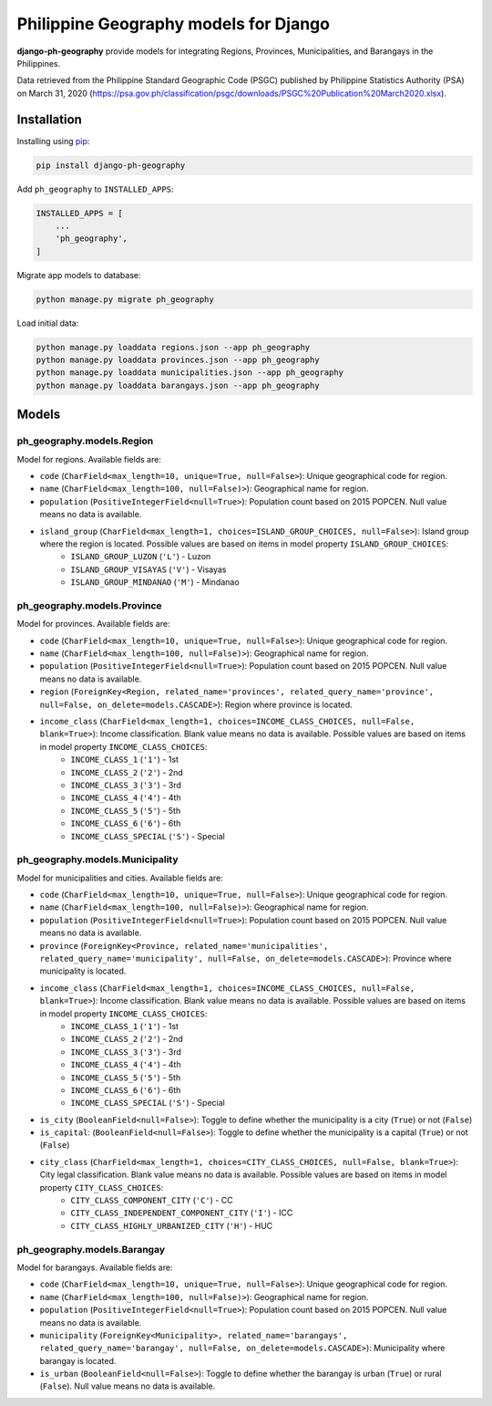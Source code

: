 Philippine Geography models for Django
======================================

**django-ph-geography** provide models for integrating Regions, Provinces, Municipalities, and Barangays in the Philippines.

Data retrieved from the Philippine Standard Geographic Code (PSGC) published by Philippine Statistics Authority (PSA) on March 31, 2020 (https://psa.gov.ph/classification/psgc/downloads/PSGC%20Publication%20March2020.xlsx).


Installation
------------

Installing using `pip <https://pip.pypa.io/en/stable/quickstart/>`_:

.. code-block:: console

    pip install django-ph-geography


Add ``ph_geography`` to ``INSTALLED_APPS``:

.. code-block:: python

    INSTALLED_APPS = [
        ...
        'ph_geography',
    ]


Migrate app models to database:

.. code-block:: console

    python manage.py migrate ph_geography


Load initial data:

.. code-block:: console

    python manage.py loaddata regions.json --app ph_geography
    python manage.py loaddata provinces.json --app ph_geography
    python manage.py loaddata municipalities.json --app ph_geography
    python manage.py loaddata barangays.json --app ph_geography



Models
------

ph_geography.models.Region
^^^^^^^^^^^^^^^^^^^^^^^^^^

Model for regions. Available fields are:

- ``code`` (``CharField<max_length=10, unique=True, null=False>``): Unique geographical code for region.
- ``name`` (``CharField<max_length=100, null=False)>``): Geographical name for region.
- ``population`` (``PositiveIntegerField<null=True>``): Population count based on 2015 POPCEN. Null value means no data is available.
- ``island_group`` (``CharField<max_length=1, choices=ISLAND_GROUP_CHOICES, null=False>``): Island group where the region is located. Possible values are based on items in model property ``ISLAND_GROUP_CHOICES``:
    + ``ISLAND_GROUP_LUZON`` (``'L'``) - Luzon
    + ``ISLAND_GROUP_VISAYAS`` (``'V'``) - Visayas
    + ``ISLAND_GROUP_MINDANAO`` (``'M'``) - Mindanao


ph_geography.models.Province
^^^^^^^^^^^^^^^^^^^^^^^^^^^^

Model for provinces. Available fields are:

- ``code`` (``CharField<max_length=10, unique=True, null=False>``): Unique geographical code for region.
- ``name`` (``CharField<max_length=100, null=False)>``): Geographical name for region.
- ``population`` (``PositiveIntegerField<null=True>``): Population count based on 2015 POPCEN. Null value means no data is available.
- ``region`` (``ForeignKey<Region, related_name='provinces', related_query_name='province', null=False, on_delete=models.CASCADE>``): Region where province is located.
- ``income_class`` (``CharField<max_length=1, choices=INCOME_CLASS_CHOICES, null=False, blank=True>``): Income classification. Blank value means no data is available. Possible values are based on items in model property ``INCOME_CLASS_CHOICES``:
    + ``INCOME_CLASS_1`` (``'1'``) - 1st
    + ``INCOME_CLASS_2`` (``'2'``) - 2nd
    + ``INCOME_CLASS_3`` (``'3'``) - 3rd
    + ``INCOME_CLASS_4`` (``'4'``) - 4th
    + ``INCOME_CLASS_5`` (``'5'``) - 5th
    + ``INCOME_CLASS_6`` (``'6'``) - 6th
    + ``INCOME_CLASS_SPECIAL`` (``'S'``) - Special


ph_geography.models.Municipality
^^^^^^^^^^^^^^^^^^^^^^^^^^^^^^^^

Model for municipalities and cities. Available fields are:

- ``code`` (``CharField<max_length=10, unique=True, null=False>``): Unique geographical code for region.
- ``name`` (``CharField<max_length=100, null=False)>``): Geographical name for region.
- ``population`` (``PositiveIntegerField<null=True>``): Population count based on 2015 POPCEN. Null value means no data is available.
- ``province`` (``ForeignKey<Province, related_name='municipalities', related_query_name='municipality', null=False, on_delete=models.CASCADE>``): Province where municipality is located.
- ``income_class`` (``CharField<max_length=1, choices=INCOME_CLASS_CHOICES, null=False, blank=True>``): Income classification. Blank value means no data is available. Possible values are based on items in model property ``INCOME_CLASS_CHOICES``:
    + ``INCOME_CLASS_1`` (``'1'``) - 1st
    + ``INCOME_CLASS_2`` (``'2'``) - 2nd
    + ``INCOME_CLASS_3`` (``'3'``) - 3rd
    + ``INCOME_CLASS_4`` (``'4'``) - 4th
    + ``INCOME_CLASS_5`` (``'5'``) - 5th
    + ``INCOME_CLASS_6`` (``'6'``) - 6th
    + ``INCOME_CLASS_SPECIAL`` (``'S'``) - Special
- ``is_city`` (``BooleanField<null=False>``): Toggle to define whether the municipality is a city (``True``) or not (``False``)
- ``is_capital``: (``BooleanField<null=False>``): Toggle to define whether the municipality is a capital (``True``) or not (``False``)
- ``city_class`` (``CharField<max_length=1, choices=CITY_CLASS_CHOICES, null=False, blank=True>``): City legal classification. Blank value means no data is available. Possible values are based on items in model property ``CITY_CLASS_CHOICES``:
    + ``CITY_CLASS_COMPONENT_CITY`` (``'C'``) - CC
    + ``CITY_CLASS_INDEPENDENT_COMPONENT_CITY`` (``'I'``) - ICC
    + ``CITY_CLASS_HIGHLY_URBANIZED_CITY`` (``'H'``) - HUC


ph_geography.models.Barangay
^^^^^^^^^^^^^^^^^^^^^^^^^^^^

Model for barangays. Available fields are:

- ``code`` (``CharField<max_length=10, unique=True, null=False>``): Unique geographical code for region.
- ``name`` (``CharField<max_length=100, null=False)>``): Geographical name for region.
- ``population`` (``PositiveIntegerField<null=True>``): Population count based on 2015 POPCEN. Null value means no data is available.
- ``municipality`` (``ForeignKey<Municipality>, related_name='barangays', related_query_name='barangay', null=False, on_delete=models.CASCADE>``): Municipality where barangay is located.
- ``is_urban`` (``BooleanField<null=False>``): Toggle to define whether the barangay is urban (``True``) or rural (``False``). Null value means no data is available.
